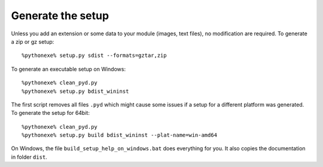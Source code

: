 Generate the setup
==================

Unless you add an extension or some data to your module (images, text files),
no modification are required. To generate a zip or gz setup::

    %pythonexe% setup.py sdist --formats=gztar,zip
    
To generate an executable setup on Windows::

    %pythonexe% clean_pyd.py
    %pythonexe% setup.py bdist_wininst
    
The first script removes all files ``.pyd`` which might cause some 
issues if a setup for a different platform was generated.
To generate the setup for 64bit::

    %pythonexe% clean_pyd.py
    %pythonexe% setup.py build bdist_wininst --plat-name=win-amd64


On Windows, the file ``build_setup_help_on_windows.bat`` does everything for you.
It also copies the documentation in folder ``dist``.

